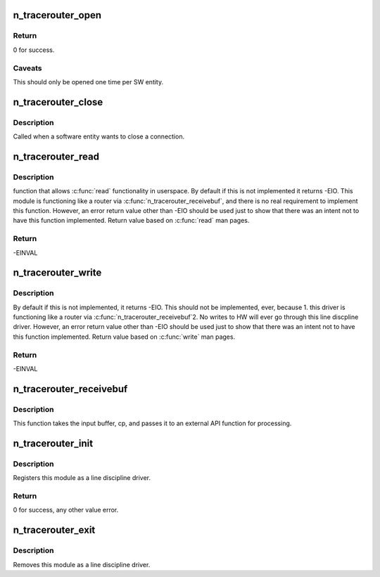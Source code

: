 .. -*- coding: utf-8; mode: rst -*-
.. src-file: drivers/tty/n_tracerouter.c

.. _`n_tracerouter_open`:

n_tracerouter_open
==================

.. c:function:: int n_tracerouter_open(struct tty_struct *tty)

    Called when a tty is opened by a SW entity.

    :param struct tty_struct \*tty:
        terminal device to the ldisc.

.. _`n_tracerouter_open.return`:

Return
------

0 for success.

.. _`n_tracerouter_open.caveats`:

Caveats
-------

This should only be opened one time per SW entity.

.. _`n_tracerouter_close`:

n_tracerouter_close
===================

.. c:function:: void n_tracerouter_close(struct tty_struct *tty)

    close connection

    :param struct tty_struct \*tty:
        terminal device to the ldisc.

.. _`n_tracerouter_close.description`:

Description
-----------

Called when a software entity wants to close a connection.

.. _`n_tracerouter_read`:

n_tracerouter_read
==================

.. c:function:: ssize_t n_tracerouter_read(struct tty_struct *tty, struct file *file, unsigned char __user *buf, size_t nr)

    read request from user space

    :param struct tty_struct \*tty:
        terminal device passed into the ldisc.

    :param struct file \*file:
        pointer to open file object.

    :param unsigned char __user \*buf:
        pointer to the data buffer that gets eventually returned.

    :param size_t nr:
        number of bytes of the data buffer that is returned.

.. _`n_tracerouter_read.description`:

Description
-----------

function that allows \ :c:func:`read`\  functionality in userspace. By default if this
is not implemented it returns -EIO. This module is functioning like a
router via \ :c:func:`n_tracerouter_receivebuf`\ , and there is no real requirement
to implement this function. However, an error return value other than
-EIO should be used just to show that there was an intent not to have
this function implemented.  Return value based on \ :c:func:`read`\  man pages.

.. _`n_tracerouter_read.return`:

Return
------

-EINVAL

.. _`n_tracerouter_write`:

n_tracerouter_write
===================

.. c:function:: ssize_t n_tracerouter_write(struct tty_struct *tty, struct file *file, const unsigned char *buf, size_t nr)

    Function that allows \ :c:func:`write`\  in userspace.

    :param struct tty_struct \*tty:
        terminal device passed into the ldisc.

    :param struct file \*file:
        pointer to open file object.

    :param const unsigned char \*buf:
        pointer to the data buffer that gets eventually returned.

    :param size_t nr:
        number of bytes of the data buffer that is returned.

.. _`n_tracerouter_write.description`:

Description
-----------

By default if this is not implemented, it returns -EIO.
This should not be implemented, ever, because
1. this driver is functioning like a router via
\ :c:func:`n_tracerouter_receivebuf`\ 
2. No writes to HW will ever go through this line discpline driver.
However, an error return value other than -EIO should be used
just to show that there was an intent not to have this function
implemented.  Return value based on \ :c:func:`write`\  man pages.

.. _`n_tracerouter_write.return`:

Return
------

-EINVAL

.. _`n_tracerouter_receivebuf`:

n_tracerouter_receivebuf
========================

.. c:function:: void n_tracerouter_receivebuf(struct tty_struct *tty, const unsigned char *cp, char *fp, int count)

    Routing function for driver.

    :param struct tty_struct \*tty:
        terminal device passed into the ldisc.  It's assumed
        tty will never be NULL.

    :param const unsigned char \*cp:
        buffer, block of characters to be eventually read by
        someone, somewhere (user \ :c:func:`read`\  call or some kernel function).

    :param char \*fp:
        flag buffer.

    :param int count:
        number of characters (aka, bytes) in cp.

.. _`n_tracerouter_receivebuf.description`:

Description
-----------

This function takes the input buffer, cp, and passes it to
an external API function for processing.

.. _`n_tracerouter_init`:

n_tracerouter_init
==================

.. c:function:: int n_tracerouter_init( void)

    module initialisation

    :param  void:
        no arguments

.. _`n_tracerouter_init.description`:

Description
-----------

Registers this module as a line discipline driver.

.. _`n_tracerouter_init.return`:

Return
------

0 for success, any other value error.

.. _`n_tracerouter_exit`:

n_tracerouter_exit
==================

.. c:function:: void __exit n_tracerouter_exit( void)

    module unload

    :param  void:
        no arguments

.. _`n_tracerouter_exit.description`:

Description
-----------

Removes this module as a line discipline driver.

.. This file was automatic generated / don't edit.

